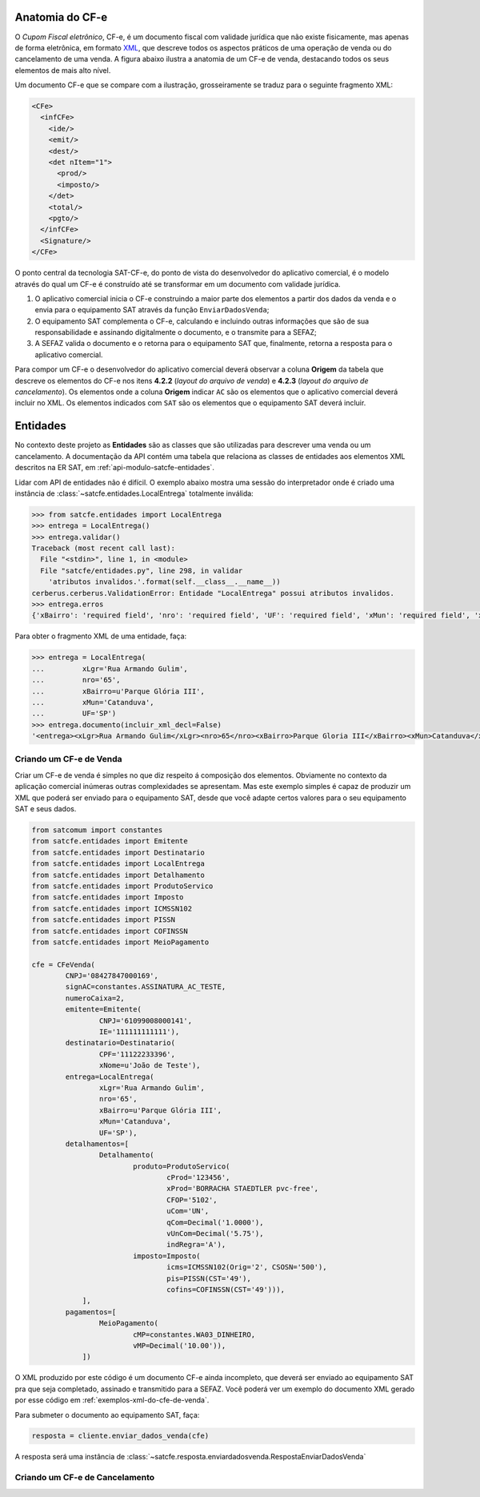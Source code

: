 
Anatomia do CF-e
================

O *Cupom Fiscal eletrônico*, CF-e, é um documento fiscal com validade jurídica
que não existe fisicamente, mas apenas de forma eletrônica, em formato `XML`_,
que descreve todos os aspectos práticos de uma operação de venda ou do
cancelamento de uma venda. A figura abaixo ilustra a anatomia de um CF-e de
venda, destacando todos os seus elementos de mais alto nível.

.. image:: _static/images/anatomia-cfe.png
    :alt: Anatomia de CF-e de venda
    :align: center

Um documento CF-e que se compare com a ilustração, grosseiramente se traduz para
o seguinte fragmento XML:

.. sourcecode:: xml

    <CFe>
      <infCFe>
        <ide/>
        <emit/>
        <dest/>
        <det nItem="1">
          <prod/>
          <imposto/>
        </det>
        <total/>
        <pgto/>
      </infCFe>
      <Signature/>
    </CFe>

O ponto central da tecnologia SAT-CF-e, do ponto de vista do desenvolvedor do
aplicativo comercial, é o modelo através do qual um CF-e é construído até se
transformar em um documento com validade jurídica.

#. O aplicativo comercial inicia o CF-e construindo a maior parte dos elementos
   a partir dos dados da venda e o envia para o equipamento SAT através da
   função ``EnviarDadosVenda``;

#. O equipamento SAT complementa o CF-e, calculando e incluindo outras
   informações que são de sua responsabilidade e assinando digitalmente o
   documento, e o transmite para a SEFAZ;

#. A SEFAZ valida o documento e o retorna para o equipamento SAT que,
   finalmente, retorna a resposta para o aplicativo comercial.

Para compor um CF-e o desenvolvedor do aplicativo comercial deverá observar a
coluna **Origem** da tabela que descreve os elementos do CF-e nos itens
**4.2.2** (*layout do arquivo de venda*) e **4.2.3** (*layout do arquivo de
cancelamento*). Os elementos onde a coluna **Origem** indicar ``AC`` são os
elementos que o aplicativo comercial deverá incluir no XML. Os elementos
indicados com ``SAT`` são os elementos que o equipamento SAT deverá incluir.

.. image:: _static/images/ersat-col-origem.png
    :alt: Detalhe da coluna "Origem" indicando a origem dos elementos do CF-e
    :align: center


Entidades
=========

No contexto deste projeto as **Entidades** são as classes que são utilizadas
para descrever uma venda ou um cancelamento. A documentação da API contém uma
tabela que relaciona as classes de entidades aos elementos XML descritos na ER
SAT, em :ref:`api-modulo-satcfe-entidades`.

Lidar com API de entidades não é difícil. O exemplo abaixo mostra uma sessão do
interpretador onde é criado uma instância de
:class:`~satcfe.entidades.LocalEntrega` totalmente inválida:

.. sourcecode:: python

    >>> from satcfe.entidades import LocalEntrega
    >>> entrega = LocalEntrega()
    >>> entrega.validar()
    Traceback (most recent call last):
      File "<stdin>", line 1, in <module>
      File "satcfe/entidades.py", line 298, in validar
        'atributos invalidos.'.format(self.__class__.__name__))
    cerberus.cerberus.ValidationError: Entidade "LocalEntrega" possui atributos invalidos.
    >>> entrega.erros
    {'xBairro': 'required field', 'nro': 'required field', 'UF': 'required field', 'xMun': 'required field', 'xLgr': 'required field'}

Para obter o fragmento XML de uma entidade, faça:

.. sourcecode:: python

    >>> entrega = LocalEntrega(
    ...         xLgr='Rua Armando Gulim',
    ...         nro='65',
    ...         xBairro=u'Parque Glória III',
    ...         xMun='Catanduva',
    ...         UF='SP')
    >>> entrega.documento(incluir_xml_decl=False)
    '<entrega><xLgr>Rua Armando Gulim</xLgr><nro>65</nro><xBairro>Parque Gloria III</xBairro><xMun>Catanduva</xMun><UF>SP</UF></entrega>'


.. _entidades-criando-um-cfe-de-venda:

Criando um CF-e de Venda
------------------------

Criar um CF-e de venda é simples no que diz respeito á composição dos elementos.
Obviamente no contexto da aplicação comercial inúmeras outras complexidades se
apresentam. Mas este exemplo simples é capaz de produzir um XML que poderá ser
enviado para o equipamento SAT, desde que você adapte certos valores para o seu
equipamento SAT e seus dados.

.. sourcecode:: python

    from satcomum import constantes
    from satcfe.entidades import Emitente
    from satcfe.entidades import Destinatario
    from satcfe.entidades import LocalEntrega
    from satcfe.entidades import Detalhamento
    from satcfe.entidades import ProdutoServico
    from satcfe.entidades import Imposto
    from satcfe.entidades import ICMSSN102
    from satcfe.entidades import PISSN
    from satcfe.entidades import COFINSSN
    from satcfe.entidades import MeioPagamento

    cfe = CFeVenda(
            CNPJ='08427847000169',
            signAC=constantes.ASSINATURA_AC_TESTE,
            numeroCaixa=2,
            emitente=Emitente(
                    CNPJ='61099008000141',
                    IE='111111111111'),
            destinatario=Destinatario(
                    CPF='11122233396',
                    xNome=u'João de Teste'),
            entrega=LocalEntrega(
                    xLgr='Rua Armando Gulim',
                    nro='65',
                    xBairro=u'Parque Glória III',
                    xMun='Catanduva',
                    UF='SP'),
            detalhamentos=[
                    Detalhamento(
                            produto=ProdutoServico(
                                    cProd='123456',
                                    xProd='BORRACHA STAEDTLER pvc-free',
                                    CFOP='5102',
                                    uCom='UN',
                                    qCom=Decimal('1.0000'),
                                    vUnCom=Decimal('5.75'),
                                    indRegra='A'),
                            imposto=Imposto(
                                    icms=ICMSSN102(Orig='2', CSOSN='500'),
                                    pis=PISSN(CST='49'),
                                    cofins=COFINSSN(CST='49'))),
                ],
            pagamentos=[
                    MeioPagamento(
                            cMP=constantes.WA03_DINHEIRO,
                            vMP=Decimal('10.00')),
                ])

O XML produzido por este código é um documento CF-e ainda incompleto, que deverá
ser enviado ao equipamento SAT pra que seja completado, assinado e transmitido
para a SEFAZ. Você poderá ver um exemplo do documento XML gerado por esse
código em :ref:`exemplos-xml-do-cfe-de-venda`.

Para submeter o documento ao equipamento SAT, faça:

.. sourcecode:: python

    resposta = cliente.enviar_dados_venda(cfe)

A resposta será uma instância de :class:`~satcfe.resposta.enviardadosvenda.RespostaEnviarDadosVenda`


Criando um CF-e de Cancelamento
-------------------------------

.. todo: Escrever este tópico


.. _`XML`: http://www.w3.org/XML/
